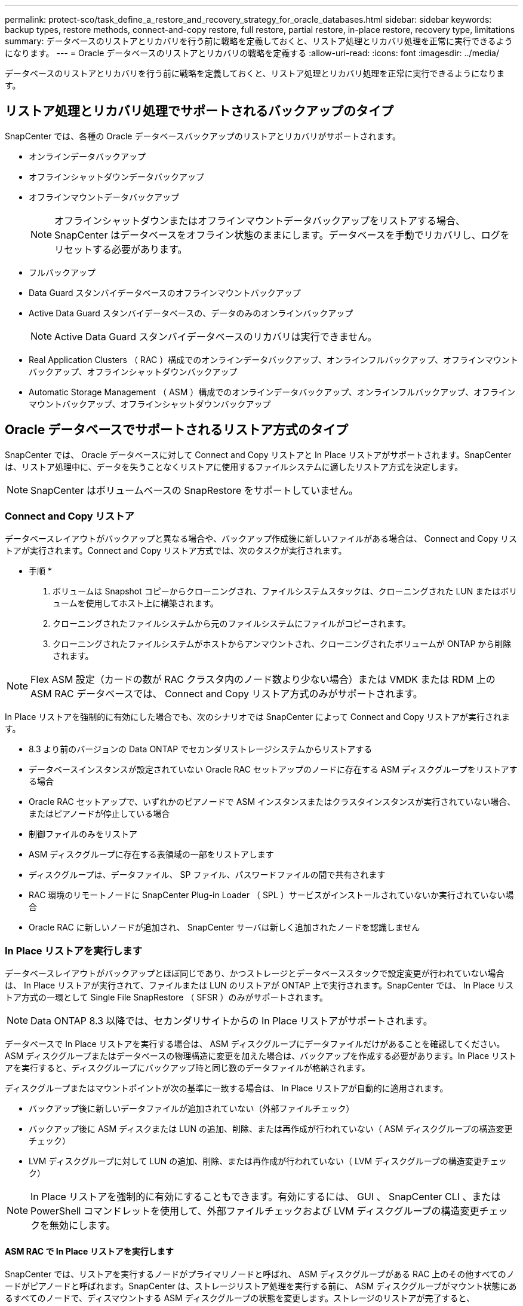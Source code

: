 ---
permalink: protect-sco/task_define_a_restore_and_recovery_strategy_for_oracle_databases.html 
sidebar: sidebar 
keywords: backup types, restore methods, connect-and-copy restore, full restore, partial restore, in-place restore, recovery type, limitations 
summary: データベースのリストアとリカバリを行う前に戦略を定義しておくと、リストア処理とリカバリ処理を正常に実行できるようになります。 
---
= Oracle データベースのリストアとリカバリの戦略を定義する
:allow-uri-read: 
:icons: font
:imagesdir: ../media/


[role="lead"]
データベースのリストアとリカバリを行う前に戦略を定義しておくと、リストア処理とリカバリ処理を正常に実行できるようになります。



== リストア処理とリカバリ処理でサポートされるバックアップのタイプ

SnapCenter では、各種の Oracle データベースバックアップのリストアとリカバリがサポートされます。

* オンラインデータバックアップ
* オフラインシャットダウンデータバックアップ
* オフラインマウントデータバックアップ
+

NOTE: オフラインシャットダウンまたはオフラインマウントデータバックアップをリストアする場合、 SnapCenter はデータベースをオフライン状態のままにします。データベースを手動でリカバリし、ログをリセットする必要があります。

* フルバックアップ
* Data Guard スタンバイデータベースのオフラインマウントバックアップ
* Active Data Guard スタンバイデータベースの、データのみのオンラインバックアップ
+

NOTE: Active Data Guard スタンバイデータベースのリカバリは実行できません。

* Real Application Clusters （ RAC ）構成でのオンラインデータバックアップ、オンラインフルバックアップ、オフラインマウントバックアップ、オフラインシャットダウンバックアップ
* Automatic Storage Management （ ASM ）構成でのオンラインデータバックアップ、オンラインフルバックアップ、オフラインマウントバックアップ、オフラインシャットダウンバックアップ




== Oracle データベースでサポートされるリストア方式のタイプ

SnapCenter では、 Oracle データベースに対して Connect and Copy リストアと In Place リストアがサポートされます。SnapCenter は、リストア処理中に、データを失うことなくリストアに使用するファイルシステムに適したリストア方式を決定します。


NOTE: SnapCenter はボリュームベースの SnapRestore をサポートしていません。



=== Connect and Copy リストア

データベースレイアウトがバックアップと異なる場合や、バックアップ作成後に新しいファイルがある場合は、 Connect and Copy リストアが実行されます。Connect and Copy リストア方式では、次のタスクが実行されます。

* 手順 *

. ボリュームは Snapshot コピーからクローニングされ、ファイルシステムスタックは、クローニングされた LUN またはボリュームを使用してホスト上に構築されます。
. クローニングされたファイルシステムから元のファイルシステムにファイルがコピーされます。
. クローニングされたファイルシステムがホストからアンマウントされ、クローニングされたボリュームが ONTAP から削除されます。



NOTE: Flex ASM 設定（カードの数が RAC クラスタ内のノード数より少ない場合）または VMDK または RDM 上の ASM RAC データベースでは、 Connect and Copy リストア方式のみがサポートされます。

In Place リストアを強制的に有効にした場合でも、次のシナリオでは SnapCenter によって Connect and Copy リストアが実行されます。

* 8.3 より前のバージョンの Data ONTAP でセカンダリストレージシステムからリストアする
* データベースインスタンスが設定されていない Oracle RAC セットアップのノードに存在する ASM ディスクグループをリストアする場合
* Oracle RAC セットアップで、いずれかのピアノードで ASM インスタンスまたはクラスタインスタンスが実行されていない場合、またはピアノードが停止している場合
* 制御ファイルのみをリストア
* ASM ディスクグループに存在する表領域の一部をリストアします
* ディスクグループは、データファイル、 SP ファイル、パスワードファイルの間で共有されます
* RAC 環境のリモートノードに SnapCenter Plug-in Loader （ SPL ）サービスがインストールされていないか実行されていない場合
* Oracle RAC に新しいノードが追加され、 SnapCenter サーバは新しく追加されたノードを認識しません




=== In Place リストアを実行します

データベースレイアウトがバックアップとほぼ同じであり、かつストレージとデータベーススタックで設定変更が行われていない場合は、 In Place リストアが実行されて、ファイルまたは LUN のリストアが ONTAP 上で実行されます。SnapCenter では、 In Place リストア方式の一環として Single File SnapRestore （ SFSR ）のみがサポートされます。


NOTE: Data ONTAP 8.3 以降では、セカンダリサイトからの In Place リストアがサポートされます。

データベースで In Place リストアを実行する場合は、 ASM ディスクグループにデータファイルだけがあることを確認してください。ASM ディスクグループまたはデータベースの物理構造に変更を加えた場合は、バックアップを作成する必要があります。In Place リストアを実行すると、ディスクグループにバックアップ時と同じ数のデータファイルが格納されます。

ディスクグループまたはマウントポイントが次の基準に一致する場合は、 In Place リストアが自動的に適用されます。

* バックアップ後に新しいデータファイルが追加されていない（外部ファイルチェック）
* バックアップ後に ASM ディスクまたは LUN の追加、削除、または再作成が行われていない（ ASM ディスクグループの構造変更チェック）
* LVM ディスクグループに対して LUN の追加、削除、または再作成が行われていない（ LVM ディスクグループの構造変更チェック）



NOTE: In Place リストアを強制的に有効にすることもできます。有効にするには、 GUI 、 SnapCenter CLI 、または PowerShell コマンドレットを使用して、外部ファイルチェックおよび LVM ディスクグループの構造変更チェックを無効にします。



==== ASM RAC で In Place リストアを実行します

SnapCenter では、リストアを実行するノードがプライマリノードと呼ばれ、 ASM ディスクグループがある RAC 上のその他すべてのノードがピアノードと呼ばれます。SnapCenter は、ストレージリストア処理を実行する前に、 ASM ディスクグループがマウント状態にあるすべてのノードで、ディスマウントする ASM ディスクグループの状態を変更します。ストレージのリストアが完了すると、 SnapCenter はリストア処理前と同じ状態で ASM ディスクグループの状態を変更します。

SAN 環境では、ストレージリストア処理の前に、 SnapCenter がすべてのピアノードからデバイスを削除し、 LUN のマッピング解除処理を実行します。ストレージリストア処理が完了すると、 SnapCenter は LUN マップ処理を実行し、すべてのピアノードでデバイスを構築します。SAN 環境の LUN 上に Oracle RAC ASM レイアウトが存在する場合は、 SnapCenter のリストア中に、 ASM ディスクグループが存在する RAC クラスタのすべてのノードで LUN のマッピング解除、 LUN のリストア、および LUN のマッピングが実行されます。リストア前に RAC ノードのすべてのイニシエータが LUN に使用されていなかった場合でも、 SnapCenter をリストアすると、すべての RAC ノードのすべてのイニシエータを含む新しい igroup が作成されます。

* ピアノードでリストア前の処理中にエラーが発生した場合は、リストア前の処理が成功したピアノードで SnapCenter が自動的に ASM ディスクグループの状態をリストア実行前の状態にロールバックします。プライマリノードおよび処理が失敗したピアノードでは、ロールバックはサポートされていません。新たなリストアを実行する前に、ピアノードの問題を手動で修正し、プライマリノード上の ASM ディスクグループをマウント状態に戻す必要があります。
* リストア処理中にエラーが発生した場合は、リストア処理が失敗し、ロールバックは実行されません。新たなリストアを実行する前に、ストレージリストア問題を手動で修正し、プライマリノード上の ASM ディスクグループをマウント状態に戻す必要があります。
* いずれかのピアノードでリストア後の処理中にエラーが発生した場合、 SnapCenter は他のピアノードでリストア処理を続行します。ピアノードでリストア後の問題を手動で修正する必要があります。




== Oracle データベースでサポートされるリストア処理のタイプ

SnapCenter では、 Oracle データベースに対してさまざまなタイプのリストア処理を実行できます。

データベースをリストアする前に、バックアップが検証されて、実際のデータベースファイルと比較して足りないファイルがないかどうかが確認されます。



=== フルリストア

* データファイルのみをリストアします
* 制御ファイルのみをリストアします
* データファイルと制御ファイルをリストアします
* Data Guard スタンバイデータベースと Active Data Guard スタンバイデータベースにあるデータファイル、制御ファイル、および REDO ログファイルをリストアします




=== 部分リストア

* 選択した表領域のみをリストアします
* 選択した Pluggable Database （ PDB ）のみをリストア
* 1 つの PDB の選択した表領域のみをリストアします




== Oracle データベースでサポートされるリカバリ処理のタイプ

SnapCenter では、 Oracle データベースに対してさまざまなタイプのリカバリ処理を実行できます。

* 最後のトランザクションまで（すべてのログ）のデータベース
* 特定の System Change Number （ SCN ）までのデータベース
* 特定の日時までのデータベース
+
リカバリの日時はデータベースホストのタイムゾーンに基づいて指定する必要があります。

+
SnapCenter には 'Oracle データベースのリカバリ・オプションはありません




NOTE: スタンバイとしてのデータベースロールで作成されたバックアップを使用してリストアを実行した場合、 Plug-in for Oracle Database ではリカバリがサポートされません。物理スタンバイデータベースは、常に手動でリカバリする必要があります。



== Oracle データベースのリストアとリカバリに関する制限事項

リストア処理とリカバリ処理を実行する前に、制限事項を確認しておく必要があります。

11.2.0.4 から 12.1.0.1 までの Oracle のいずれかのバージョンを使用している場合、 _renamedg_command の実行時にリストア処理がハング状態になります。この問題を修正するには、 Oracle パッチ 19544733 を適用します。

次のリストア処理とリカバリ処理はサポートされていません。

* ルートコンテナデータベース（ CDB ）の表領域のリストアとリカバリ
* 一時表領域および PDB に関連付けられた一時表領域のリストア
* 複数の PDB から同時に行う表領域のリストアとリカバリ
* ログバックアップのリストア
* 別の場所へのバックアップのリストア
* Data Guard スタンバイデータベースまたは Active Data Guard スタンバイデータベース以外の構成での redo ログファイルのリストア
* SPFILE およびパスワード・ファイルのリストア
* 同じホスト上の既存のデータベース名を使用して再作成され、 SnapCenter で管理されていて、有効なバックアップがあるデータベースに対してリストア処理を実行すると、 DBID が異なる場合でも、新しく作成されたデータベースファイルが上書きされます。
+
これを回避するには、次のいずれかの操作を実行します。

+
** データベースを再作成したら、 SnapCenter リソースを検出します
** 再作成したデータベースのバックアップを作成します






== 表領域のポイントインタイムリカバリに関する制限事項

* SYSTEM 、 SYSAUX 、 UNDO の PITR （ポイント・イン・タイム・リカバリ）はサポートされていません
* 表領域の PITR は、他のタイプのリストアと同時には実行できません
* テーブルスペースの名前を変更したあと、名前を変更する前に名前を特定の時点にリカバリする場合は、以前の表領域名を指定する必要があります
* 1 つの表領域内の表に対する制約が別の表領域に含まれている場合は、両方の表領域をリカバリする必要があります
* テーブルとそのインデックスが異なるテーブルスペースに格納されている場合は、 PITR を実行する前にインデックスを削除する必要があります
* PITR を使用して、現在のデフォルトテーブルスペースを回復することはできません
* PITR を使用して、次のオブジェクトを含む表領域を回復することはできません。
+
** 基になるオブジェクト（実体化ビュー (Materialized View) など）または含まれるオブジェクト（パーティション化されたテーブルなど）を含むオブジェクトは ' 基になるオブジェクトまたは含まれるオブジェクトがすべてリカバリ・セットに含まれている場合を除きます
+
また、分割されたテーブルのパーティションが異なるテーブルスペースに格納されている場合は、 PITR を実行する前にテーブルを削除するか、すべてのパーティションを同じテーブルスペースに移動してから PITR を実行する必要があります。

** セグメントを元に戻すかロールバックします
** Oracle 8 では、複数の受信者と互換性のある拡張キューを使用でき
** SYS ユーザが所有するオブジェクト
+
これらのタイプのオブジェクトの例としては、 PL/SQL 、 Java クラス、呼び出しプログラム、ビュー、同義語、 ユーザー、特権、寸法、ディレクトリ、およびシーケンス。







== Oracle データベースをリストアするためのソースとデスティネーション

プライマリストレージまたはセカンダリストレージにあるバックアップコピーから Oracle データベースをリストアすることができます。データベースは、同じデータベースインスタンスの同じ場所にのみリストアできます。ただし、 Real Application Cluster （ RAC ）セットアップでは、データベースを他のノードにリストアできます。



=== リストア処理のソース

プライマリストレージまたはセカンダリストレージ上のバックアップからデータベースをリストアすることができます。複数ミラー構成でセカンダリストレージ上のバックアップからリストアする場合は、セカンダリストレージミラーをソースとして選択できます。



=== リストア処理のデスティネーション

データベースは、同じデータベースインスタンスの同じ場所にのみリストアできます。

RAC セットアップでは、クラスタ内の任意のノードから RAC データベースをリストアできます。
